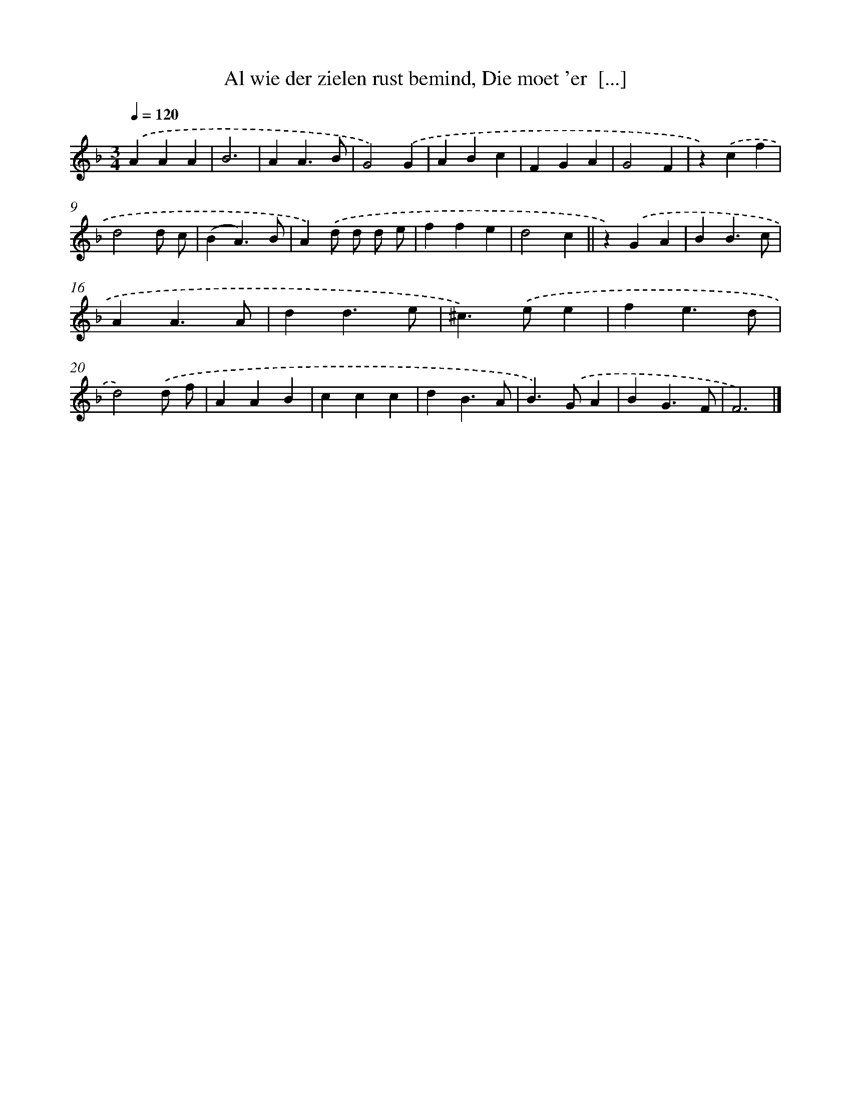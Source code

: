 X: 17237
T: Al wie der zielen rust bemind, Die moet 'er  [...]
%%abc-version 2.0
%%abcx-abcm2ps-target-version 5.9.1 (29 Sep 2008)
%%abc-creator hum2abc beta
%%abcx-conversion-date 2018/11/01 14:38:11
%%humdrum-veritas 776028907
%%humdrum-veritas-data 1568739239
%%continueall 1
%%barnumbers 0
L: 1/4
M: 3/4
Q: 1/4=120
K: F clef=treble
.('AAA |
B3 |
AA3/B/ |
G2).('G |
ABc |
FGA |
G2F |
z).('cf |
d2d/ c/ |
(BA3/)B/ |
A).('d/ d/ d/ e/ |
ffe |
d2c ||
z).('GA [I:setbarnb 15]|
BB3/c/ |
AA3/A/ |
dd3/e/ |
^c>).('ee |
fe3/d/ |
d2).('d/ f/ |
AAB |
ccc |
dB3/A/ |
B>).('GA |
BG3/F/ |
F3) |]
